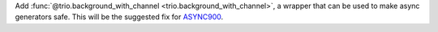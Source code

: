 Add :func:`@trio.background_with_channel <trio.background_with_channel>`, a wrapper that can be used to make async generators safe. This will be the suggested fix for `ASYNC900 <https://flake8-async.readthedocs.io/en/latest/rules.html#async900>`_.
